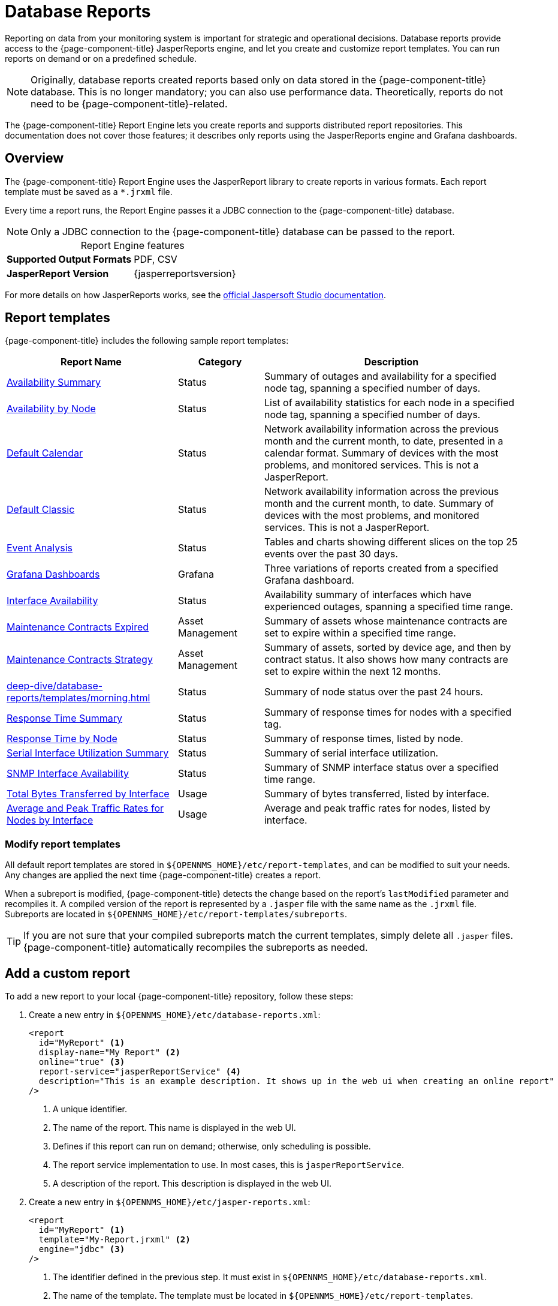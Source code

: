 
= Database Reports
:description: Learn about database reports in {page-component-title}, including a list of templates, how to create a custom report, and info. on Jaspersoft Studio.

Reporting on data from your monitoring system is important for strategic and operational decisions.
Database reports provide access to the {page-component-title} JasperReports engine, and let you create and customize report templates.
You can run reports on demand or on a predefined schedule.

NOTE: Originally, database reports created reports based only on data stored in the {page-component-title} database.
This is no longer mandatory; you can also use performance data.
Theoretically, reports do not need to be {page-component-title}-related.

The {page-component-title} Report Engine lets you create reports and supports distributed report repositories.
This documentation does not cover those features; it describes only reports using the JasperReports engine and Grafana dashboards.

== Overview

The {page-component-title} Report Engine uses the JasperReport library to create reports in various formats.
Each report template must be saved as a `*.jrxml` file.

Every time a report runs, the Report Engine passes it a JDBC connection to the {page-component-title} database.

NOTE: Only a JDBC connection to the {page-component-title} database can be passed to the report.

[caption=]
.Report Engine features
[cols="1,1"]
|===
s| Supported Output Formats
| PDF, CSV

s| JasperReport Version
| {jasperreportsversion}
|===

For more details on how JasperReports works, see the http://community.jaspersoft.com/documentation/tibco-jaspersoft-studio-user-guide/v610/getting-started-jaspersoft-studio[official Jaspersoft Studio documentation].

[[db-report-sample-templates]]
== Report templates

{page-component-title} includes the following sample report templates:

[cols="2,1,3"]
|===
| Report Name | Category  | Description

| xref:deep-dive/database-reports/templates/avail-summary.adoc[Availability Summary]
| Status
| Summary of outages and availability for a specified node tag, spanning a specified number of days.

| xref:deep-dive/database-reports/templates/availability.adoc[Availability by Node]
| Status
| List of availability statistics for each node in a specified node tag, spanning a specified number of days.

| xref:deep-dive/database-reports/templates/calendar.adoc[Default Calendar]
| Status
| Network availability information across the previous month and the current month, to date, presented in a calendar format.
Summary of devices with the most problems, and monitored services.
This is not a JasperReport.

| xref:deep-dive/database-reports/templates/classic.adoc[Default Classic]
| Status
| Network availability information across the previous month and the current month, to date.
Summary of devices with the most problems, and monitored services.
This is not a JasperReport.

| xref:deep-dive/database-reports/templates/event.adoc[Event Analysis]
| Status
| Tables and charts showing different slices on the top 25 events over the past 30 days.

| xref:deep-dive/database-reports/templates/grafana.adoc[Grafana Dashboards]
| Grafana
| Three variations of reports created from a specified Grafana dashboard.

| xref:deep-dive/database-reports/templates/interface-avail.adoc[Interface Availability]
| Status
| Availability summary of interfaces which have experienced outages, spanning a specified time range.

| xref:deep-dive/database-reports/templates/maintenance-expired.adoc[Maintenance Contracts Expired]
| Asset Management
| Summary of assets whose maintenance contracts are set to expire within a specified time range.

| xref:deep-dive/database-reports/templates/maintenance-strategy.adoc[Maintenance Contracts Strategy]
| Asset Management
| Summary of assets, sorted by device age, and then by contract status.
It also shows how many contracts are set to expire within the next 12 months.

| xref:deep-dive/database-reports/templates/morning.adoc[]
| Status
| Summary of node status over the past 24 hours.

| xref:deep-dive/database-reports/templates/response-summary.adoc[Response Time Summary]
| Status
| Summary of response times for nodes with a specified tag.

| xref:deep-dive/database-reports/templates/response-time.adoc[Response Time by Node]
| Status
| Summary of response times, listed by node.

| xref:deep-dive/database-reports/templates/serial.adoc[Serial Interface Utilization Summary]
| Status
| Summary of serial interface utilization.

| xref:deep-dive/database-reports/templates/snmp.adoc[SNMP Interface Availability]
| Status
| Summary of SNMP interface status over a specified time range.

| xref:deep-dive/database-reports/templates/total-bytes.adoc[Total Bytes Transferred by Interface]
| Usage
| Summary of bytes transferred, listed by interface.

| xref:deep-dive/database-reports/templates/traffic-rates.adoc[Average and Peak Traffic Rates for Nodes by Interface]
| Usage
| Average and peak traffic rates for nodes, listed by interface.
|===

=== Modify report templates

All default report templates are stored in `$\{OPENNMS_HOME}/etc/report-templates`, and can be modified to suit your needs.
Any changes are applied the next time {page-component-title} creates a report.

When a subreport is modified, {page-component-title} detects the change based on the report's `lastModified` parameter and recompiles it.
A compiled version of the report is represented by a `.jasper` file with the same name as the `.jrxml` file.
Subreports are located in `$\{OPENNMS_HOME}/etc/report-templates/subreports`.

TIP: If you are not sure that your compiled subreports match the current templates, simply delete all `.jasper` files.
{page-component-title} automatically recompiles the subreports as needed.

== Add a custom report

To add a new report to your local {page-component-title} repository, follow these steps:

. Create a new entry in `$\{OPENNMS_HOME}/etc/database-reports.xml`:
+
[source, xml]
-----
<report
  id="MyReport" <1>
  display-name="My Report" <2>
  online="true" <3>
  report-service="jasperReportService" <4>
  description="This is an example description. It shows up in the web ui when creating an online report"  <5>
/>
-----
<1> A unique identifier.
<2> The name of the report.
This name is displayed in the web UI.
<3> Defines if this report can run on demand; otherwise, only scheduling is possible.
<4> The report service implementation to use.
In most cases, this is `jasperReportService`.
<5> A description of the report.
This description is displayed in the web UI.

. Create a new entry in `$\{OPENNMS_HOME}/etc/jasper-reports.xml`:
+
[source, xml]
-----
<report
  id="MyReport" <1>
  template="My-Report.jrxml" <2>
  engine="jdbc" <3>
/>
-----
<1> The identifier defined in the previous step.
It must exist in `$\{OPENNMS_HOME}/etc/database-reports.xml`.
<2> The name of the template.
The template must be located in `$\{OPENNMS_HOME}/etc/report-templates`.
<3> The engine to use (either `jdbc` or `null`).

== Jaspersoft Studio

We recommend that you use Jaspersoft Studio to develop new reports.
You can download it via the http://community.jaspersoft.com/project/jaspersoft-studio[official Jaspersoft website].

TIP: We recommend that you use the same version of Jaspersoft Studio that the {page-component-title} JasperReport library uses.
Currently, {page-component-title} uses version {jasperreportsversion}.

=== Connect to {page-component-title} database

You must create a database data adapter to run SQL queries against your {page-component-title} database (see the https://community.jaspersoft.com/documentation/tibco-jaspersoft-studio-user-guide/v610/data-sources[official Jaspersoft Studio documentation]).

=== Use Measurements Datasource and helpers

You must add the Measurements Datasource library to Jaspersoft Studio's build path to use the Measurements API:

. Open the Project Explorer.
. Right-click in the window and select *Configure Buildpath*.
. Navigate to the *Libraries* tab:
+
image::database-reports/1_configure-build-path-1.png["Project Explorer UI displaying the Properties dialog."]

. Click *Add External JARs*.
. Select `$\{OPENNMS_HOME}/contrib/jasperstudio-extension/opennms-jasperstudio-extension-\{opennms-version}-jar-with-dependencies.jar`.
. Close the file selection dialog.
The Measurements Datasource and helpers should now be available:
+
image::database-reports/2_configure-build-path-2.png["Project Explorer UI displaying the Properties dialog with the external JAR configured."]

. Open Jaspersoft Studio and navigate to the *Dataset and Query* dialog.
. Select the *Measurement* language from the *Language* list:
+
image::database-reports/3_dataset-query-dialog.png["JasperSoft Studio UI displaying the Dataset and Query dialog."]

NOTE: If the Read Fields functionality is not available, use the Data Preview.
To access the Measurements API, use the `MEASUREMENT_URL`, `MEASUREMENT_USERNAME`, and `MEASUREMENT_PASSWORD` parameters (see <<ga-database-reports-fields, Datasource fields>>).

== Access performance data

The {page-component-title} Measurement Datasource lets you query the Measurements API and process the returned performance data in your reports.
See xref:development:rest/measurements.adoc[] for information on how to use the API.

NOTE: When you use the Measurements Datasource for a report, an HTTP connection to the Measurements API is established only if the report is not running within {page-component-title} (for example, when run in Jaspersoft Studio).

To receive data from the Measurements API, create a query:

.Sample `queryString` to receive data from Measurements API
[source, xml]
------
<query-request step="300000" start="$P{startDateTime}" end="$P{endDateTime}" maxrows="2000"> <1>
  <source aggregation="AVERAGE" label="IfInOctets" attribute="ifHCInOctets" transient="false" resourceId="node[$P\{nodeid}].interfaceSnmp[$P{interface}]"/>
  <source aggregation="AVERAGE" label="IfOutOctets" attribute="ifHCOutOctets" transient="false" resourceId="node[$P\{nodeid}].interfaceSnmp[$P{interface}]"/>
</query-request>
------
<1> The query language; in this case, `measurement`.
JasperReports supports many languages out of the box, including SQL, xpath, and so on.

[[ga-database-reports-fields]]
=== Datasource fields

Each datasource returns a number of fields which you can use in reports.
The Measurement Datasource supports the following fields:

[cols="1,3,1"]
|===
| Name  | Description | Type

| label
| Each source defined as `transient=false` can be used as a field.
The name of the field is the label (for example, `IfInOctets`).
| java.lang.Double

| timestamp
| Sample's timestamp
| java.util.Date

| step
| Response step size.
Returns the same value for all rows.
| java.lang.Long

| start
| Timestamp for the beginning of the response, in milliseconds.
Returns the same value for all rows.
| java.lang.Long

| end
| Timestamp for the end of the response, in milliseconds.
Returns the same value for all rows.
| java.lang.Long
|===

For more information, see xref:development:rest/measurements.adoc[].

=== Parameters

In addition to the `queryString`, the following JasperReports parameters are supported:

[options="autowidth"]
|===
| Parameter | Description

2+| *Required*

| MEASUREMENTURL
| The URL of the Measurements API (for example, `\http://localhost:8980/opennms/rest/measurements`).

2+| *Optional*

| MEASUREMENT_USERNAME
| Username to access the datasource, if required (for example, "admin").

| MEASUREMENT_PASSWORD
| Password to access the datasource, if required (for example, "admin").
|===

== Disable report scheduler

To disable the report scheduler, set `opennms.report.scheduler.enabled` to `false`.
You can set it in a `.properties` file in `$\{OPENNMS_HOME}/etc/opennms.properties.d/`.

== Helper methods

You can use helper methods to create reports in {page-component-title}.
These helpers are included with the Measurement Datasource:

[cols="1,1"]
|===
| Helper Method | Description

| getNodeOrNodeSourceDescriptor(nodeId, foreignSource, foreignId)
| Generates a node source descriptor according to the input parameters.
Either `node[nodeId]` or `nodeSource[foreignSource:foreignId]` is returned.
`nodeSource[foreignSource:foreignId]` is returned only if `foreignSource` and `foreignId` are not empty and not `null`.
Otherwise, `node[nodeId]` is returned. +
For more details, see <<ga-database-reports-node-source-descriptor, Node source descriptors>>.

| getInterfaceDescriptor(snmpifname, snmpifdescr, snmpphysaddr)
| Returns the interface descriptor of a given interface (for example, `en0-005e607e9e00`).
The input parameters are prioritized. +
If an `snmpifdescr` is specified, it is used instead of the `snmpifname`.
If an `snmpphysaddr` is defined, it will be appended to `snmpifname` or `snmpifdescr`. +
Because each input parameter may be `null`, at least one must be defined. +
For more details, see <<ga-database-reports-interface-descriptor, Interface descriptors>>.
|===

[[ga-database-reports-node-source-descriptor]]
=== Node source descriptors

A node is addressed by a node source descriptor.
The node source descriptor references a node using either its foreign source and foreign ID, or its node ID.
If `storeByForeignSource` is enabled, you can address the node using only its foreign source and foreign ID (see https://opennms.discourse.group/t/storing-data-with-foreign-sources/2057[Storing data with foreign sources] on Discourse).

To make report creation easier, the Measurement Datasource includes a helper method that creates the node source descriptor:

[source, xml]
------
<parameter name="nodeResourceDescriptor" class="java.lang.String" isForPrompting="false">
  <defaultValueExpression><![CDATA[org.opennms.netmgt.jasper.helper.MeasurementsHelper.getNodeOrNodeSourceDescriptor(String.valueOf($P{nodeid}), $Pforeignsource, $P{foreignid})]]></defaultValueExpression>
</parameter>
<queryString language="Measurement">
  <![CDATA[<query-request step="300000" start="$P{startDateTime}" end="$P{endDateTime}" maxrows="2000">
<source aggregation="AVERAGE" label="IfInOctets" attribute="ifHCInOctets" transient="false" resourceId="$P{nodeResourceDescriptor}.interfaceSnmp[en0-005e607e9e00]"/>
<source aggregation="AVERAGE" label="IfOutOctets" attribute="ifHCOutOctets" transient="false" resourceId="$P{nodeResourceDescriptor}.interfaceSnmp[en0-005e607e9e00]"/>
</query-request>]]>
------

Depending on the input parameters, the method returns either a node resource descriptor or a foreign source/foreign ID resource descriptor.

[[ga-database-reports-interface-descriptor]]
=== Interface descriptors

An interface is addressed using its exact interface descriptor.
The Measurement Datasource includes a helper method that allows easy access to the interface descriptor:

[source, xml]
------
<parameter name="interface" class="java.lang.String" isForPrompting="false">
  <parameterDescription><![CDATA[]]></parameterDescription>
  <defaultValueExpression><![CDATA[org.opennms.netmgt.jasper.helper.MeasurementsHelper.getInterfaceDescriptor($P{snmpifname}, $P{snmpifdescr}, $P{snmpphysaddr})]]></defaultValueExpression>
</parameter>
<queryString language="Measurement">
  <![CDATA[<query-request step="300000" start="$P{startDateTime}" end="$P{endDateTime}" maxrows="2000">
<source aggregation="AVERAGE" label="IfInOctets" attribute="ifHCInOctets" transient="false" resourceId="node[$P{nodeid}].interfaceSnmp[$P{interface}]"/>
<source aggregation="AVERAGE" label="IfOutOctets" attribute="ifHCOutOctets" transient="false" resourceId="node[$P{nodeid}].interfaceSnmp[$P{interface}]"/>
</query-request>]]>
------

=== Connect to Measurements API

To establish a secure connection to the Measurements API, you must import your {page-component-title} instance's public certificate to the Java truststore and configure {page-component-title} to use it (see <<deep-dive/admin/configuration/https/https-client.adoc#ga-operation-ssl-opennms-trust-store, Configure {page-component-title} to use the Java truststore>>).
You must also set `org.opennms.netmgt.jasper.measurement.ssl.enable` to `true` in `$\{OPENNMS_HOME}/etc/opennms.properties` to ensure that only secure connections are established.

WARNING: If `org.opennms.netmgt.jasper.measurement.ssl.enable` is set to `false`, an insecure connection to the Measurements API can be established.
